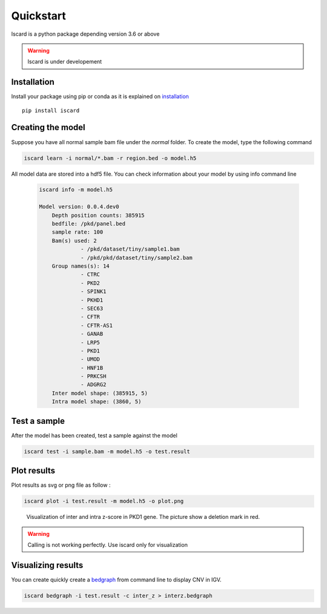 Quickstart
===========================

Iscard is a python package depending version 3.6 or above

.. warning:: Iscard is under developement 


Installation 
------------

Install your package using pip or conda as it is explained on `installation`_ ::

  pip install iscard


Creating the model 
-----------------

Suppose you have all normal sample bam file under the *normal* folder.
To create the model, type the following command

.. code-block:: language

    iscard learn -i normal/*.bam -r region.bed -o model.h5  

All model data are stored into a hdf5 file. You can check information about your model by 
using info command line 

 .. code-block:: language

    iscard info -m model.h5

    Model version: 0.0.4.dev0
	Depth position counts: 385915
	bedfile: /pkd/panel.bed
	sample rate: 100
	Bam(s) used: 2
	         - /pkd/dataset/tiny/sample1.bam
	         - /pkd/pkd/dataset/tiny/sample2.bam
	Group names(s): 14
	         - CTRC
	         - PKD2
	         - SPINK1
	         - PKHD1
	         - SEC63
	         - CFTR
	         - CFTR-AS1
	         - GANAB
	         - LRP5
	         - PKD1
	         - UMOD
	         - HNF1B
	         - PRKCSH
	         - ADGRG2
	Inter model shape: (385915, 5)
	Intra model shape: (3860, 5)


Test a sample
-------------

After the model has been created, test a sample against the model

.. code-block:: bash

    iscard test -i sample.bam -m model.h5 -o test.result

Plot results
------------

Plot results as svg or png file as follow : 

.. code-block:: bash

    iscard plot -i test.result -m model.h5 -o plot.png	

.. figure:: plot.png

   Visualization of inter and intra z-score in PKD1 gene. The picture show a deletion mark in red. 


.. warning:: Calling is not working perfectly. Use iscard only for visualization



Visualizing results
-------------------

You can create quickly create a `bedgraph <http://genome.ucsc.edu/goldenPath/help/bedgraph.html>`_ from command line
to display CNV in IGV. 

.. code-block:: bash

    iscard bedgraph -i test.result -c inter_z > interz.bedgraph


